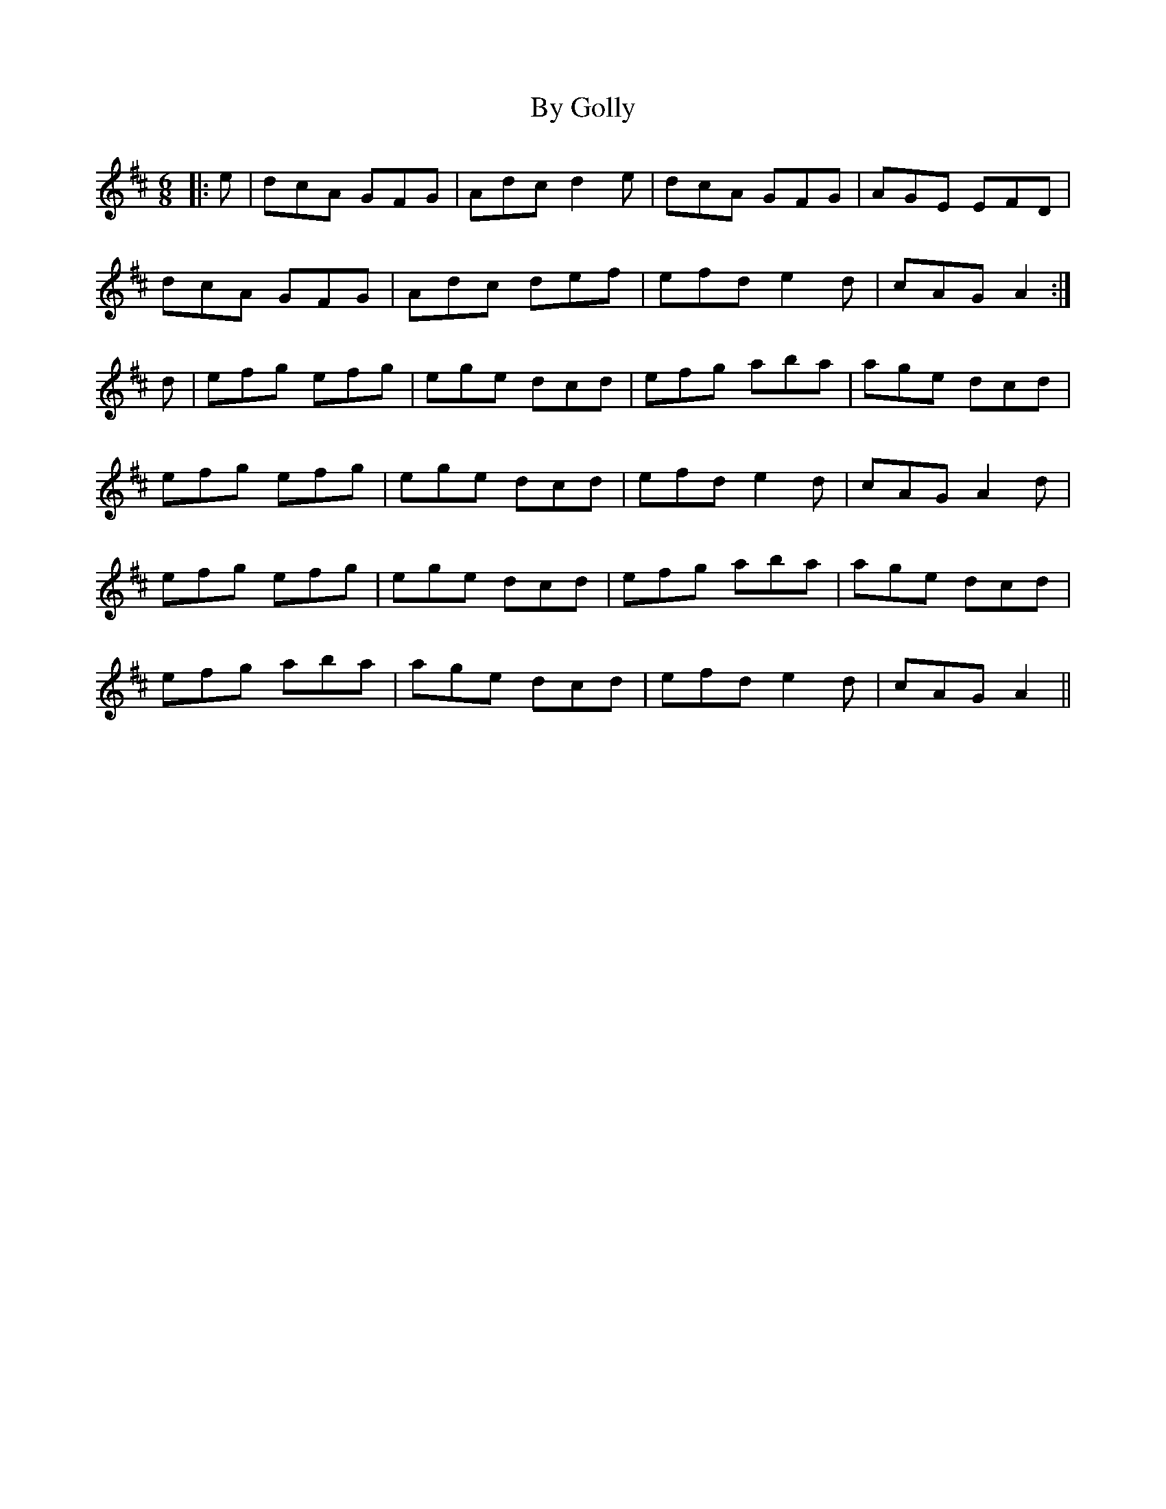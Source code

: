 X: 5665
T: By Golly
R: jig
M: 6/8
K: Amixolydian
|:e|dcA GFG|Adc d2e|dcA GFG|AGE EFD|
dcA GFG|Adc def|efd e2d|cAG A2:|
d|efg efg|ege dcd|efg aba|age dcd|
efg efg|ege dcd|efd e2d|cAG A2d|
efg efg|ege dcd|efg aba|age dcd|
efg aba|age dcd|efd e2d|cAG A2||

